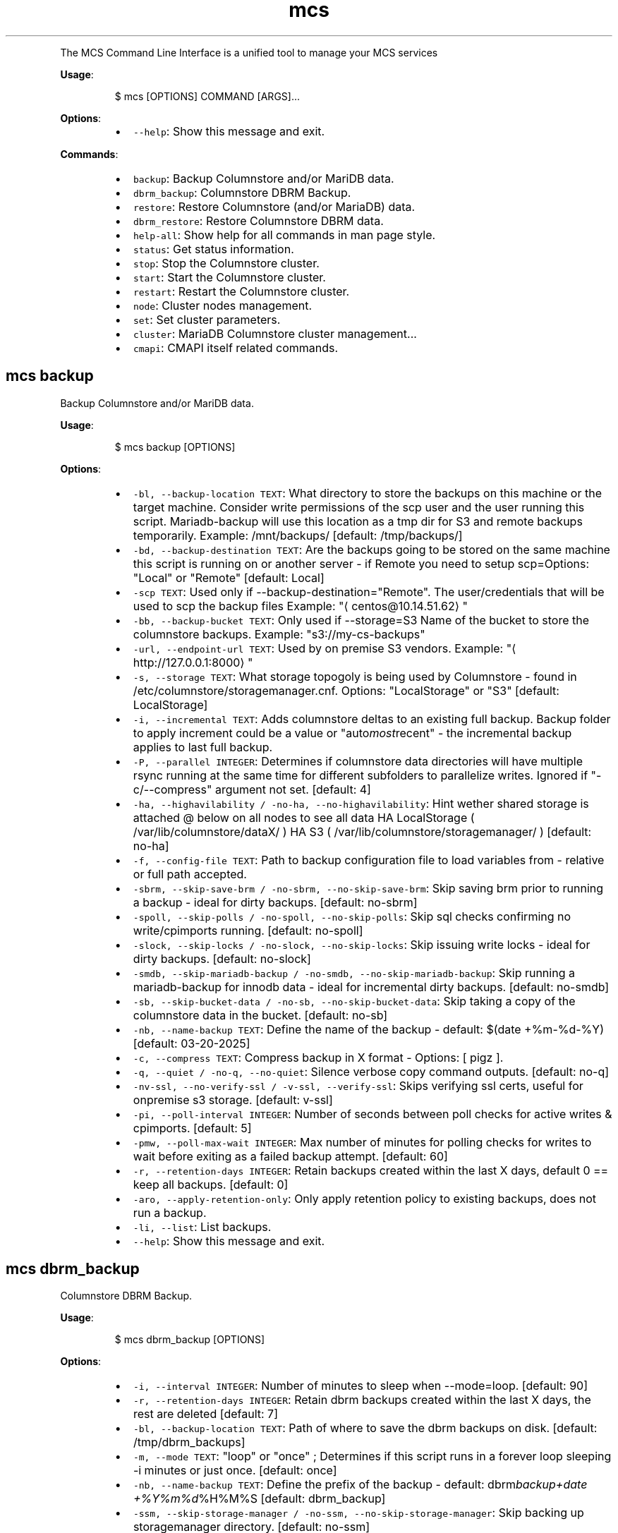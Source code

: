 .TH \fB\fCmcs\fR
.PP
The  MCS  Command  Line  Interface is a unified tool to manage your MCS services
.PP
\fBUsage\fP:
.PP
.RS
.nf
$ mcs [OPTIONS] COMMAND [ARGS]...
.fi
.RE
.PP
\fBOptions\fP:
.RS
.IP \(bu 2
\fB\fC\-\-help\fR: Show this message and exit.
.RE
.PP
\fBCommands\fP:
.RS
.IP \(bu 2
\fB\fCbackup\fR: Backup Columnstore and/or MariDB data.
.IP \(bu 2
\fB\fCdbrm_backup\fR: Columnstore DBRM Backup.
.IP \(bu 2
\fB\fCrestore\fR: Restore Columnstore (and/or MariaDB) data.
.IP \(bu 2
\fB\fCdbrm_restore\fR: Restore Columnstore DBRM data.
.IP \(bu 2
\fB\fChelp\-all\fR: Show help for all commands in man page style.
.IP \(bu 2
\fB\fCstatus\fR: Get status information.
.IP \(bu 2
\fB\fCstop\fR: Stop the Columnstore cluster.
.IP \(bu 2
\fB\fCstart\fR: Start the Columnstore cluster.
.IP \(bu 2
\fB\fCrestart\fR: Restart the Columnstore cluster.
.IP \(bu 2
\fB\fCnode\fR: Cluster nodes management.
.IP \(bu 2
\fB\fCset\fR: Set cluster parameters.
.IP \(bu 2
\fB\fCcluster\fR: MariaDB Columnstore cluster management...
.IP \(bu 2
\fB\fCcmapi\fR: CMAPI itself related commands.
.RE
.SH \fB\fCmcs backup\fR
.PP
Backup Columnstore and/or MariDB data.
.PP
\fBUsage\fP:
.PP
.RS
.nf
$ mcs backup [OPTIONS]
.fi
.RE
.PP
\fBOptions\fP:
.RS
.IP \(bu 2
\fB\fC\-bl, \-\-backup\-location TEXT\fR: What directory to store the backups on this machine or the target machine.
Consider write permissions of the scp user and the user running this script.
Mariadb\-backup will use this location as a tmp dir for S3 and remote backups temporarily.
Example: /mnt/backups/  [default: /tmp/backups/]
.IP \(bu 2
\fB\fC\-bd, \-\-backup\-destination TEXT\fR: Are the backups going to be stored on the same machine this script is running on or another server \- if Remote you need to setup scp=Options: \[dq]Local\[dq] or \[dq]Remote\[dq]  [default: Local]
.IP \(bu 2
\fB\fC\-scp TEXT\fR: Used only if \-\-backup\-destination=\[dq]Remote\[dq]\&.
The user/credentials that will be used to scp the backup files
Example: \[dq]\[la]centos@10.14.51.62\[ra]\[dq]
.IP \(bu 2
\fB\fC\-bb, \-\-backup\-bucket TEXT\fR: Only used if \-\-storage=S3
Name of the bucket to store the columnstore backups.
Example: \[dq]s3://my\-cs\-backups\[dq]
.IP \(bu 2
\fB\fC\-url, \-\-endpoint\-url TEXT\fR: Used by on premise S3 vendors.
Example: \[dq]\[la]http://127.0.0.1:8000\[ra]\[dq]
.IP \(bu 2
\fB\fC\-s, \-\-storage TEXT\fR: What storage topogoly is being used by Columnstore \- found in /etc/columnstore/storagemanager.cnf.
Options: \[dq]LocalStorage\[dq] or \[dq]S3\[dq]  [default: LocalStorage]
.IP \(bu 2
\fB\fC\-i, \-\-incremental TEXT\fR: Adds columnstore deltas to an existing full backup. Backup folder to apply increment could be a value or \[dq]auto\fImost\fPrecent\[dq] \- the incremental backup applies to last full backup.
.IP \(bu 2
\fB\fC\-P, \-\-parallel INTEGER\fR: Determines if columnstore data directories will have multiple rsync running at the same time for different subfolders to parallelize writes. Ignored if \[dq]\-c/\-\-compress\[dq] argument not set.  [default: 4]
.IP \(bu 2
\fB\fC\-ha, \-\-highavilability / \-no\-ha, \-\-no\-highavilability\fR: Hint wether shared storage is attached @ below on all nodes to see all data
HA LocalStorage ( /var/lib/columnstore/dataX/ )
HA S3           ( /var/lib/columnstore/storagemanager/ )  [default: no\-ha]
.IP \(bu 2
\fB\fC\-f, \-\-config\-file TEXT\fR: Path to backup configuration file to load variables from \- relative or full path accepted.
.IP \(bu 2
\fB\fC\-sbrm, \-\-skip\-save\-brm / \-no\-sbrm, \-\-no\-skip\-save\-brm\fR: Skip saving brm prior to running a backup \- ideal for dirty backups.  [default: no\-sbrm]
.IP \(bu 2
\fB\fC\-spoll, \-\-skip\-polls / \-no\-spoll, \-\-no\-skip\-polls\fR: Skip sql checks confirming no write/cpimports running.  [default: no\-spoll]
.IP \(bu 2
\fB\fC\-slock, \-\-skip\-locks / \-no\-slock, \-\-no\-skip\-locks\fR: Skip issuing write locks \- ideal for dirty backups.  [default: no\-slock]
.IP \(bu 2
\fB\fC\-smdb, \-\-skip\-mariadb\-backup / \-no\-smdb, \-\-no\-skip\-mariadb\-backup\fR: Skip running a mariadb\-backup for innodb data \- ideal for incremental dirty backups.  [default: no\-smdb]
.IP \(bu 2
\fB\fC\-sb, \-\-skip\-bucket\-data / \-no\-sb, \-\-no\-skip\-bucket\-data\fR: Skip taking a copy of the columnstore data in the bucket.  [default: no\-sb]
.IP \(bu 2
\fB\fC\-nb, \-\-name\-backup TEXT\fR: Define the name of the backup \- default: $(date +%m\-%d\-%Y)  [default: 03\-20\-2025]
.IP \(bu 2
\fB\fC\-c, \-\-compress TEXT\fR: Compress backup in X format \- Options: [ pigz ].
.IP \(bu 2
\fB\fC\-q, \-\-quiet / \-no\-q, \-\-no\-quiet\fR: Silence verbose copy command outputs.  [default: no\-q]
.IP \(bu 2
\fB\fC\-nv\-ssl, \-\-no\-verify\-ssl / \-v\-ssl, \-\-verify\-ssl\fR: Skips verifying ssl certs, useful for onpremise s3 storage.  [default: v\-ssl]
.IP \(bu 2
\fB\fC\-pi, \-\-poll\-interval INTEGER\fR: Number of seconds between poll checks for active writes & cpimports.  [default: 5]
.IP \(bu 2
\fB\fC\-pmw, \-\-poll\-max\-wait INTEGER\fR: Max number of minutes for polling checks for writes to wait before exiting as a failed backup attempt.  [default: 60]
.IP \(bu 2
\fB\fC\-r, \-\-retention\-days INTEGER\fR: Retain backups created within the last X days, default 0 == keep all backups.  [default: 0]
.IP \(bu 2
\fB\fC\-aro, \-\-apply\-retention\-only\fR: Only apply retention policy to existing backups, does not run a backup.
.IP \(bu 2
\fB\fC\-li, \-\-list\fR: List backups.
.IP \(bu 2
\fB\fC\-\-help\fR: Show this message and exit.
.RE
.SH \fB\fCmcs dbrm_backup\fR
.PP
Columnstore DBRM Backup.
.PP
\fBUsage\fP:
.PP
.RS
.nf
$ mcs dbrm_backup [OPTIONS]
.fi
.RE
.PP
\fBOptions\fP:
.RS
.IP \(bu 2
\fB\fC\-i, \-\-interval INTEGER\fR: Number of minutes to sleep when \-\-mode=loop.  [default: 90]
.IP \(bu 2
\fB\fC\-r, \-\-retention\-days INTEGER\fR: Retain dbrm backups created within the last X days, the rest are deleted  [default: 7]
.IP \(bu 2
\fB\fC\-bl, \-\-backup\-location TEXT\fR: Path of where to save the dbrm backups on disk.  [default: /tmp/dbrm_backups]
.IP \(bu 2
\fB\fC\-m, \-\-mode TEXT\fR: \[dq]loop\[dq] or \[dq]once\[dq] ; Determines if this script runs in a forever loop sleeping \-i minutes or just once.  [default: once]
.IP \(bu 2
\fB\fC\-nb, \-\-name\-backup TEXT\fR: Define the prefix of the backup \- default: dbrm\fIbackup+date +%Y%m%d\fP%H%M%S  [default: dbrm_backup]
.IP \(bu 2
\fB\fC\-ssm, \-\-skip\-storage\-manager / \-no\-ssm, \-\-no\-skip\-storage\-manager\fR: Skip backing up storagemanager directory.  [default: no\-ssm]
.IP \(bu 2
\fB\fC\-q, \-\-quiet / \-no\-q, \-\-no\-quiet\fR: Silence verbose copy command outputs.  [default: no\-q]
.IP \(bu 2
\fB\fC\-li, \-\-list\fR: List backups.
.IP \(bu 2
\fB\fC\-\-help\fR: Show this message and exit.
.RE
.SH \fB\fCmcs restore\fR
.PP
Restore Columnstore (and/or MariaDB) data.
.PP
\fBUsage\fP:
.PP
.RS
.nf
$ mcs restore [OPTIONS]
.fi
.RE
.PP
\fBOptions\fP:
.RS
.IP \(bu 2
\fB\fC\-l, \-\-load TEXT\fR: What date folder to load from the backup_location.
.IP \(bu 2
\fB\fC\-bl, \-\-backup\-location TEXT\fR: Where the backup to load is found.
Example: /mnt/backups/  [default: /tmp/backups/]
.IP \(bu 2
\fB\fC\-bd, \-\-backup_destination TEXT\fR: Is this backup on the same or remote server compared to where this script is running.
Options: \[dq]Local\[dq] or \[dq]Remote\[dq]  [default: Local]
.IP \(bu 2
\fB\fC\-scp, \-\-secure\-copy\-protocol TEXT\fR: Used only if \-\-backup\-destination=RemoteThe user/credentials that will be used to scp the backup files.Example: \[dq]\[la]centos@10.14.51.62\[ra]\[dq]
.IP \(bu 2
\fB\fC\-bb, \-\-backup\-bucket TEXT\fR: Only used if \-\-storage=S3
Name of the bucket to store the columnstore backups.
Example: \[dq]s3://my\-cs\-backups\[dq]
.IP \(bu 2
\fB\fC\-url, \-\-endpoint\-url TEXT\fR: Used by on premise S3 vendors.
Example: \[dq]\[la]http://127.0.0.1:8000\[ra]\[dq]
.IP \(bu 2
\fB\fC\-s, \-\-storage TEXT\fR: What storage topogoly is being used by Columnstore \- found in /etc/columnstore/storagemanager.cnf.
Options: \[dq]LocalStorage\[dq] or \[dq]S3\[dq]  [default: LocalStorage]
.IP \(bu 2
\fB\fC\-dbs, \-\-dbroots INTEGER\fR: Number of database roots in the backup.  [default: 1]
.IP \(bu 2
\fB\fC\-pm, \-\-nodeid TEXT\fR: Forces the handling of the restore as this node as opposed to whats detected on disk.
.IP \(bu 2
\fB\fC\-nb, \-\-new\-bucket TEXT\fR: Defines the new bucket to copy the s3 data to from the backup bucket. Use \-nb if the new restored cluster should use a different bucket than the backup bucket itself.
.IP \(bu 2
\fB\fC\-nr, \-\-new\-region TEXT\fR: Defines the region of the new bucket to copy the s3 data to from the backup bucket.
.IP \(bu 2
\fB\fC\-nk, \-\-new\-key TEXT\fR: Defines the aws key to connect to the new_bucket.
.IP \(bu 2
\fB\fC\-ns, \-\-new\-secret TEXT\fR: Defines the aws secret of the aws key to connect to the new_bucket.
.IP \(bu 2
\fB\fC\-P, \-\-parallel INTEGER\fR: Determines number of decompression and mdbstream threads. Ignored if \[dq]\-c/\-\-compress\[dq] argument not set.  [default: 4]
.IP \(bu 2
\fB\fC\-ha, \-\-highavilability / \-no\-ha, \-\-no\-highavilability\fR: Flag for high available systems (meaning shared storage exists supporting the topology so that each node sees all data)  [default: no\-ha]
.IP \(bu 2
\fB\fC\-cont, \-\-continue / \-no\-cont, \-\-no\-continue\fR: This acknowledges data in your \-\-new\fIbucket is ok to delete when restoring S3. When set to true skips the enforcement that new\fPbucket should be empty prior to starting a restore.  [default: no\-cont]
.IP \(bu 2
\fB\fC\-f, \-\-config\-file TEXT\fR: Path to backup configuration file to load variables from \- relative or full path accepted.
.IP \(bu 2
\fB\fC\-smdb, \-\-skip\-mariadb\-backup / \-no\-smdb, \-\-no\-skip\-mariadb\-backup\fR: Skip restoring mariadb server via mariadb\-backup \- ideal for only restoring columnstore.  [default: no\-smdb]
.IP \(bu 2
\fB\fC\-sb, \-\-skip\-bucket\-data / \-no\-sb, \-\-no\-skip\-bucket\-data\fR: Skip restoring columnstore data in the bucket \- ideal if looking to only restore mariadb server.  [default: no\-sb]
.IP \(bu 2
\fB\fC\-c, \-\-compress TEXT\fR: Hint that the backup is compressed in X format. Options: [ pigz ].
.IP \(bu 2
\fB\fC\-q, \-\-quiet / \-no\-q, \-\-no\-quiet\fR: Silence verbose copy command outputs.  [default: no\-q]
.IP \(bu 2
\fB\fC\-nv\-ssl, \-\-no\-verify\-ssl / \-v\-ssl, \-\-verify\-ssl\fR: Skips verifying ssl certs, useful for onpremise s3 storage.  [default: v\-ssl]
.IP \(bu 2
\fB\fC\-li, \-\-list\fR: List backups.
.IP \(bu 2
\fB\fC\-\-help\fR: Show this message and exit.
.RE
.SH \fB\fCmcs dbrm_restore\fR
.PP
Restore Columnstore DBRM data.
.PP
\fBUsage\fP:
.PP
.RS
.nf
$ mcs dbrm_restore [OPTIONS]
.fi
.RE
.PP
\fBOptions\fP:
.RS
.IP \(bu 2
\fB\fC\-bl, \-\-backup\-location TEXT\fR: Path of where dbrm backups exist on disk.  [default: /tmp/dbrm_backups]
.IP \(bu 2
\fB\fC\-l, \-\-load TEXT\fR: Name of the directory to restore from \-bl
.IP \(bu 2
\fB\fC\-ns, \-\-no\-start\fR: Do not attempt columnstore startup post dbrm_restore.
.IP \(bu 2
\fB\fC\-sdbk, \-\-skip\-dbrm\-backup / \-no\-sdbk, \-\-no\-skip\-dbrm\-backup\fR: Skip backing up dbrms before restoring.  [default: sdbk]
.IP \(bu 2
\fB\fC\-ssm, \-\-skip\-storage\-manager / \-no\-ssm, \-\-no\-skip\-storage\-manager\fR: Skip backing up storagemanager directory.  [default: ssm]
.IP \(bu 2
\fB\fC\-li, \-\-list\fR: List backups.
.IP \(bu 2
\fB\fC\-\-help\fR: Show this message and exit.
.RE
.SH \fB\fCmcs help\-all\fR
.PP
Show help for all commands in man page style.
.PP
\fBUsage\fP:
.PP
.RS
.nf
$ mcs help\-all [OPTIONS]
.fi
.RE
.SH \fB\fCmcs status\fR
.PP
Get status information.
.PP
\fBUsage\fP:
.PP
.RS
.nf
$ mcs status [OPTIONS]
.fi
.RE
.PP
\fBOptions\fP:
.RS
.IP \(bu 2
\fB\fC\-\-help\fR: Show this message and exit.
.RE
.SH \fB\fCmcs stop\fR
.PP
Stop the Columnstore cluster.
.PP
\fBUsage\fP:
.PP
.RS
.nf
$ mcs stop [OPTIONS]
.fi
.RE
.PP
\fBOptions\fP:
.RS
.IP \(bu 2
\fB\fC\-i, \-\-interactive / \-no\-i, \-\-no\-interactive\fR: Use this option on active cluster as interactive stop waits for current writes to complete in DMLProc before shutting down. Ensuring consistency, preventing data loss of active writes.  [default: no\-interactive]
.IP \(bu 2
\fB\fC\-t, \-\-timeout INTEGER\fR: Time in seconds to wait for DMLproc to gracefully stop.Warning: Low wait timeout values could result in data loss if the cluster is very active.In interactive mode means delay time between promts.  [default: 15]
.IP \(bu 2
\fB\fC\-\-help\fR: Show this message and exit.
.RE
.SH \fB\fCmcs start\fR
.PP
Start the Columnstore cluster.
.PP
\fBUsage\fP:
.PP
.RS
.nf
$ mcs start [OPTIONS]
.fi
.RE
.PP
\fBOptions\fP:
.RS
.IP \(bu 2
\fB\fC\-\-help\fR: Show this message and exit.
.RE
.SH \fB\fCmcs restart\fR
.PP
Restart the Columnstore cluster.
.PP
\fBUsage\fP:
.PP
.RS
.nf
$ mcs restart [OPTIONS]
.fi
.RE
.PP
\fBOptions\fP:
.RS
.IP \(bu 2
\fB\fC\-\-help\fR: Show this message and exit.
.RE
.SH \fB\fCmcs node\fR
.PP
Cluster nodes management.
.PP
\fBUsage\fP:
.PP
.RS
.nf
$ mcs node [OPTIONS] COMMAND [ARGS]...
.fi
.RE
.PP
\fBOptions\fP:
.RS
.IP \(bu 2
\fB\fC\-\-help\fR: Show this message and exit.
.RE
.PP
\fBCommands\fP:
.RS
.IP \(bu 2
\fB\fCadd\fR: Add nodes to the Columnstore cluster.
.IP \(bu 2
\fB\fCremove\fR: Remove nodes from the Columnstore cluster.
.RE
.SS \fB\fCmcs node add\fR
.PP
Add nodes to the Columnstore cluster.
.PP
\fBUsage\fP:
.PP
.RS
.nf
$ mcs node add [OPTIONS]
.fi
.RE
.PP
\fBOptions\fP:
.RS
.IP \(bu 2
\fB\fC\-\-node TEXT\fR: node IP, name or FQDN. Can be used multiple times to add several nodes at a time.  [required]
.IP \(bu 2
\fB\fC\-\-help\fR: Show this message and exit.
.RE
.SS \fB\fCmcs node remove\fR
.PP
Remove nodes from the Columnstore cluster.
.PP
\fBUsage\fP:
.PP
.RS
.nf
$ mcs node remove [OPTIONS]
.fi
.RE
.PP
\fBOptions\fP:
.RS
.IP \(bu 2
\fB\fC\-\-node TEXT\fR: node IP, name or FQDN. Can be used multiple times to remove several nodes at a time.  [required]
.IP \(bu 2
\fB\fC\-\-help\fR: Show this message and exit.
.RE
.SH \fB\fCmcs set\fR
.PP
Set cluster parameters.
.PP
\fBUsage\fP:
.PP
.RS
.nf
$ mcs set [OPTIONS] COMMAND [ARGS]...
.fi
.RE
.PP
\fBOptions\fP:
.RS
.IP \(bu 2
\fB\fC\-\-help\fR: Show this message and exit.
.RE
.PP
\fBCommands\fP:
.RS
.IP \(bu 2
\fB\fCmode\fR: Set Columnstore cluster mode.
.IP \(bu 2
\fB\fCapi\-key\fR: Set API key for communication with cluster...
.IP \(bu 2
\fB\fClog\-level\fR: Set logging level on all cluster nodes for...
.RE
.SS \fB\fCmcs set mode\fR
.PP
Set Columnstore cluster mode.
.PP
\fBUsage\fP:
.PP
.RS
.nf
$ mcs set mode [OPTIONS]
.fi
.RE
.PP
\fBOptions\fP:
.RS
.IP \(bu 2
\fB\fC\-\-mode TEXT\fR: cluster mode to set. \[dq]readonly\[dq] or \[dq]readwrite\[dq] are the only acceptable values.  [required]
.IP \(bu 2
\fB\fC\-\-help\fR: Show this message and exit.
.RE
.SS \fB\fCmcs set api\-key\fR
.PP
Set API key for communication with cluster nodes via API.
.PP
WARNING: this command will affect API key value on all cluster nodes.
.PP
\fBUsage\fP:
.PP
.RS
.nf
$ mcs set api\-key [OPTIONS]
.fi
.RE
.PP
\fBOptions\fP:
.RS
.IP \(bu 2
\fB\fC\-\-key TEXT\fR: API key to set.  [required]
.IP \(bu 2
\fB\fC\-\-help\fR: Show this message and exit.
.RE
.SS \fB\fCmcs set log\-level\fR
.PP
Set logging level on all cluster nodes for develop purposes.
.PP
WARNING: this could dramatically affect the number of log lines.
.PP
\fBUsage\fP:
.PP
.RS
.nf
$ mcs set log\-level [OPTIONS]
.fi
.RE
.PP
\fBOptions\fP:
.RS
.IP \(bu 2
\fB\fC\-\-level TEXT\fR: Logging level to set.  [required]
.IP \(bu 2
\fB\fC\-\-help\fR: Show this message and exit.
.RE
.SH \fB\fCmcs cluster\fR
.PP
MariaDB Columnstore cluster management command line tool.
.PP
\fBUsage\fP:
.PP
.RS
.nf
$ mcs cluster [OPTIONS] COMMAND [ARGS]...
.fi
.RE
.PP
\fBOptions\fP:
.RS
.IP \(bu 2
\fB\fC\-\-help\fR: Show this message and exit.
.RE
.PP
\fBCommands\fP:
.RS
.IP \(bu 2
\fB\fCstatus\fR: Get status information.
.IP \(bu 2
\fB\fCstop\fR: Stop the Columnstore cluster.
.IP \(bu 2
\fB\fCstart\fR: Start the Columnstore cluster.
.IP \(bu 2
\fB\fCrestart\fR: Restart the Columnstore cluster.
.IP \(bu 2
\fB\fCnode\fR: Cluster nodes management.
.IP \(bu 2
\fB\fCset\fR: Set cluster parameters.
.RE
.SS \fB\fCmcs cluster status\fR
.PP
Get status information.
.PP
\fBUsage\fP:
.PP
.RS
.nf
$ mcs cluster status [OPTIONS]
.fi
.RE
.PP
\fBOptions\fP:
.RS
.IP \(bu 2
\fB\fC\-\-help\fR: Show this message and exit.
.RE
.SS \fB\fCmcs cluster stop\fR
.PP
Stop the Columnstore cluster.
.PP
\fBUsage\fP:
.PP
.RS
.nf
$ mcs cluster stop [OPTIONS]
.fi
.RE
.PP
\fBOptions\fP:
.RS
.IP \(bu 2
\fB\fC\-i, \-\-interactive / \-no\-i, \-\-no\-interactive\fR: Use this option on active cluster as interactive stop waits for current writes to complete in DMLProc before shutting down. Ensuring consistency, preventing data loss of active writes.  [default: no\-interactive]
.IP \(bu 2
\fB\fC\-t, \-\-timeout INTEGER\fR: Time in seconds to wait for DMLproc to gracefully stop.Warning: Low wait timeout values could result in data loss if the cluster is very active.In interactive mode means delay time between promts.  [default: 15]
.IP \(bu 2
\fB\fC\-\-help\fR: Show this message and exit.
.RE
.SS \fB\fCmcs cluster start\fR
.PP
Start the Columnstore cluster.
.PP
\fBUsage\fP:
.PP
.RS
.nf
$ mcs cluster start [OPTIONS]
.fi
.RE
.PP
\fBOptions\fP:
.RS
.IP \(bu 2
\fB\fC\-\-help\fR: Show this message and exit.
.RE
.SS \fB\fCmcs cluster restart\fR
.PP
Restart the Columnstore cluster.
.PP
\fBUsage\fP:
.PP
.RS
.nf
$ mcs cluster restart [OPTIONS]
.fi
.RE
.PP
\fBOptions\fP:
.RS
.IP \(bu 2
\fB\fC\-\-help\fR: Show this message and exit.
.RE
.SS \fB\fCmcs cluster node\fR
.PP
Cluster nodes management.
.PP
\fBUsage\fP:
.PP
.RS
.nf
$ mcs cluster node [OPTIONS] COMMAND [ARGS]...
.fi
.RE
.PP
\fBOptions\fP:
.RS
.IP \(bu 2
\fB\fC\-\-help\fR: Show this message and exit.
.RE
.PP
\fBCommands\fP:
.RS
.IP \(bu 2
\fB\fCadd\fR: Add nodes to the Columnstore cluster.
.IP \(bu 2
\fB\fCremove\fR: Remove nodes from the Columnstore cluster.
.RE
.SS \fB\fCmcs cluster node add\fR
.PP
Add nodes to the Columnstore cluster.
.PP
\fBUsage\fP:
.PP
.RS
.nf
$ mcs cluster node add [OPTIONS]
.fi
.RE
.PP
\fBOptions\fP:
.RS
.IP \(bu 2
\fB\fC\-\-node TEXT\fR: node IP, name or FQDN. Can be used multiple times to add several nodes at a time.  [required]
.IP \(bu 2
\fB\fC\-\-help\fR: Show this message and exit.
.RE
.SS \fB\fCmcs cluster node remove\fR
.PP
Remove nodes from the Columnstore cluster.
.PP
\fBUsage\fP:
.PP
.RS
.nf
$ mcs cluster node remove [OPTIONS]
.fi
.RE
.PP
\fBOptions\fP:
.RS
.IP \(bu 2
\fB\fC\-\-node TEXT\fR: node IP, name or FQDN. Can be used multiple times to remove several nodes at a time.  [required]
.IP \(bu 2
\fB\fC\-\-help\fR: Show this message and exit.
.RE
.SS \fB\fCmcs cluster set\fR
.PP
Set cluster parameters.
.PP
\fBUsage\fP:
.PP
.RS
.nf
$ mcs cluster set [OPTIONS] COMMAND [ARGS]...
.fi
.RE
.PP
\fBOptions\fP:
.RS
.IP \(bu 2
\fB\fC\-\-help\fR: Show this message and exit.
.RE
.PP
\fBCommands\fP:
.RS
.IP \(bu 2
\fB\fCmode\fR: Set Columnstore cluster mode.
.IP \(bu 2
\fB\fCapi\-key\fR: Set API key for communication with cluster...
.IP \(bu 2
\fB\fClog\-level\fR: Set logging level on all cluster nodes for...
.RE
.SS \fB\fCmcs cluster set mode\fR
.PP
Set Columnstore cluster mode.
.PP
\fBUsage\fP:
.PP
.RS
.nf
$ mcs cluster set mode [OPTIONS]
.fi
.RE
.PP
\fBOptions\fP:
.RS
.IP \(bu 2
\fB\fC\-\-mode TEXT\fR: cluster mode to set. \[dq]readonly\[dq] or \[dq]readwrite\[dq] are the only acceptable values.  [required]
.IP \(bu 2
\fB\fC\-\-help\fR: Show this message and exit.
.RE
.SS \fB\fCmcs cluster set api\-key\fR
.PP
Set API key for communication with cluster nodes via API.
.PP
WARNING: this command will affect API key value on all cluster nodes.
.PP
\fBUsage\fP:
.PP
.RS
.nf
$ mcs cluster set api\-key [OPTIONS]
.fi
.RE
.PP
\fBOptions\fP:
.RS
.IP \(bu 2
\fB\fC\-\-key TEXT\fR: API key to set.  [required]
.IP \(bu 2
\fB\fC\-\-help\fR: Show this message and exit.
.RE
.SS \fB\fCmcs cluster set log\-level\fR
.PP
Set logging level on all cluster nodes for develop purposes.
.PP
WARNING: this could dramatically affect the number of log lines.
.PP
\fBUsage\fP:
.PP
.RS
.nf
$ mcs cluster set log\-level [OPTIONS]
.fi
.RE
.PP
\fBOptions\fP:
.RS
.IP \(bu 2
\fB\fC\-\-level TEXT\fR: Logging level to set.  [required]
.IP \(bu 2
\fB\fC\-\-help\fR: Show this message and exit.
.RE
.SH \fB\fCmcs cmapi\fR
.PP
CMAPI itself related commands.
.PP
\fBUsage\fP:
.PP
.RS
.nf
$ mcs cmapi [OPTIONS] COMMAND [ARGS]...
.fi
.RE
.PP
\fBOptions\fP:
.RS
.IP \(bu 2
\fB\fC\-\-help\fR: Show this message and exit.
.RE
.PP
\fBCommands\fP:
.RS
.IP \(bu 2
\fB\fCis\-ready\fR: Check CMAPI is ready to handle requests.
.RE
.SS \fB\fCmcs cmapi is\-ready\fR
.PP
Check CMAPI is ready to handle requests.
.PP
\fBUsage\fP:
.PP
.RS
.nf
$ mcs cmapi is\-ready [OPTIONS]
.fi
.RE
.PP
\fBOptions\fP:
.RS
.IP \(bu 2
\fB\fC\-\-node TEXT\fR: Which node to check the CMAPI is ready to handle requests.  [default: 127.0.0.1]
.IP \(bu 2
\fB\fC\-\-help\fR: Show this message and exit.
.RE
